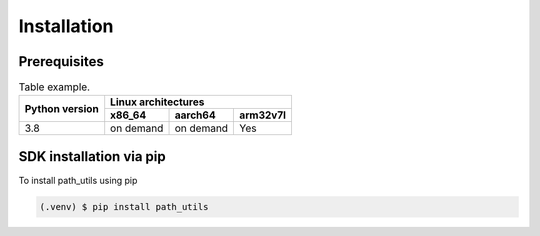 Installation
============

Prerequisites
-------------



.. table::  Table example.

            +--------+---------+-----+-----------+-----------+----------+
            |                        |        Linux architectures       |
            |                        +-----------+-----------+----------+
            |     Python version     |   x86_64  |  aarch64  | arm32v7l |
            +========================+===========+===========+==========+
            |           3.8          | on demand | on demand |    Yes   |
            +------------------------+-----------+-----------+----------+


SDK installation via pip
------------------------

To install path_utils using pip

.. code-block:: console

   (.venv) $ pip install path_utils
